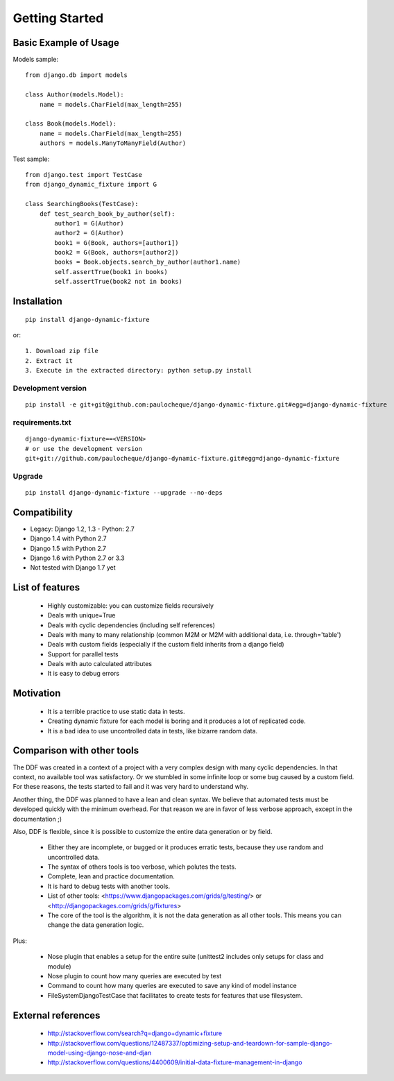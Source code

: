 .. _overview:

Getting Started
*******************************************************************************

Basic Example of Usage
===============================================================================

Models sample::

    from django.db import models

    class Author(models.Model):
        name = models.CharField(max_length=255)

    class Book(models.Model):
        name = models.CharField(max_length=255)
        authors = models.ManyToManyField(Author)

Test sample::

    from django.test import TestCase
    from django_dynamic_fixture import G

    class SearchingBooks(TestCase):
        def test_search_book_by_author(self):
            author1 = G(Author)
            author2 = G(Author)
            book1 = G(Book, authors=[author1])
            book2 = G(Book, authors=[author2])
            books = Book.objects.search_by_author(author1.name)
            self.assertTrue(book1 in books)
            self.assertTrue(book2 not in books)


Installation
===============================================================================

::

    pip install django-dynamic-fixture

or::

    1. Download zip file
    2. Extract it
    3. Execute in the extracted directory: python setup.py install

Development version
-------------------------------------------------------------------------------

::

    pip install -e git+git@github.com:paulocheque/django-dynamic-fixture.git#egg=django-dynamic-fixture


requirements.txt
-------------------------------------------------------------------------------

::

    django-dynamic-fixture==<VERSION>
    # or use the development version
    git+git://github.com/paulocheque/django-dynamic-fixture.git#egg=django-dynamic-fixture


Upgrade
-------------------------------------------------------------------------------

::

    pip install django-dynamic-fixture --upgrade --no-deps


Compatibility
===============================================================================

* Legacy: Django 1.2, 1.3 - Python: 2.7

* Django 1.4 with Python 2.7
* Django 1.5 with Python 2.7
* Django 1.6 with Python 2.7 or 3.3

* Not tested with Django 1.7 yet

List of features
===============================================================================

  * Highly customizable: you can customize fields recursively
  * Deals with unique=True
  * Deals with cyclic dependencies (including self references)
  * Deals with many to many relationship (common M2M or M2M with additional data, i.e. through='table')
  * Deals with custom fields (especially if the custom field inherits from a django field)
  * Support for parallel tests
  * Deals with auto calculated attributes
  * It is easy to debug errors

Motivation
===============================================================================

  * It is a terrible practice to use static data in tests.
  * Creating dynamic fixture for each model is boring and it produces a lot of replicated code.
  * It is a bad idea to use uncontrolled data in tests, like bizarre random data.

Comparison with other tools
===============================================================================

The DDF was created in a context of a project with a very complex design with many cyclic dependencies. In that context, no available tool was satisfactory. Or we stumbled in some infinite loop or some bug caused by a custom field. For these reasons, the tests started to fail and it was very hard to understand why.

Another thing, the DDF was planned to have a lean and clean syntax. We believe that automated tests must be developed quickly with the minimum overhead. For that reason we are in favor of less verbose approach, except in the documentation ;)

Also, DDF is flexible, since it is possible to customize the entire data generation or by field.

  * Either they are incomplete, or bugged or it produces erratic tests, because they use random and uncontrolled data.
  * The syntax of others tools is too verbose, which polutes the tests.
  * Complete, lean and practice documentation.
  * It is hard to debug tests with another tools.
  * List of other tools: <https://www.djangopackages.com/grids/g/testing/> or <http://djangopackages.com/grids/g/fixtures>
  * The core of the tool is the algorithm, it is not the data generation as all other tools. This means you can change the data generation logic.

Plus:

  * Nose plugin that enables a setup for the entire suite (unittest2 includes only setups for class and module)
  * Nose plugin to count how many queries are executed by test
  * Command to count how many queries are executed to save any kind of model instance
  * FileSystemDjangoTestCase that facilitates to create tests for features that use filesystem.

External references
===============================================================================

  * http://stackoverflow.com/search?q=django+dynamic+fixture
  * http://stackoverflow.com/questions/12487337/optimizing-setup-and-teardown-for-sample-django-model-using-django-nose-and-djan
  * http://stackoverflow.com/questions/4400609/initial-data-fixture-management-in-django